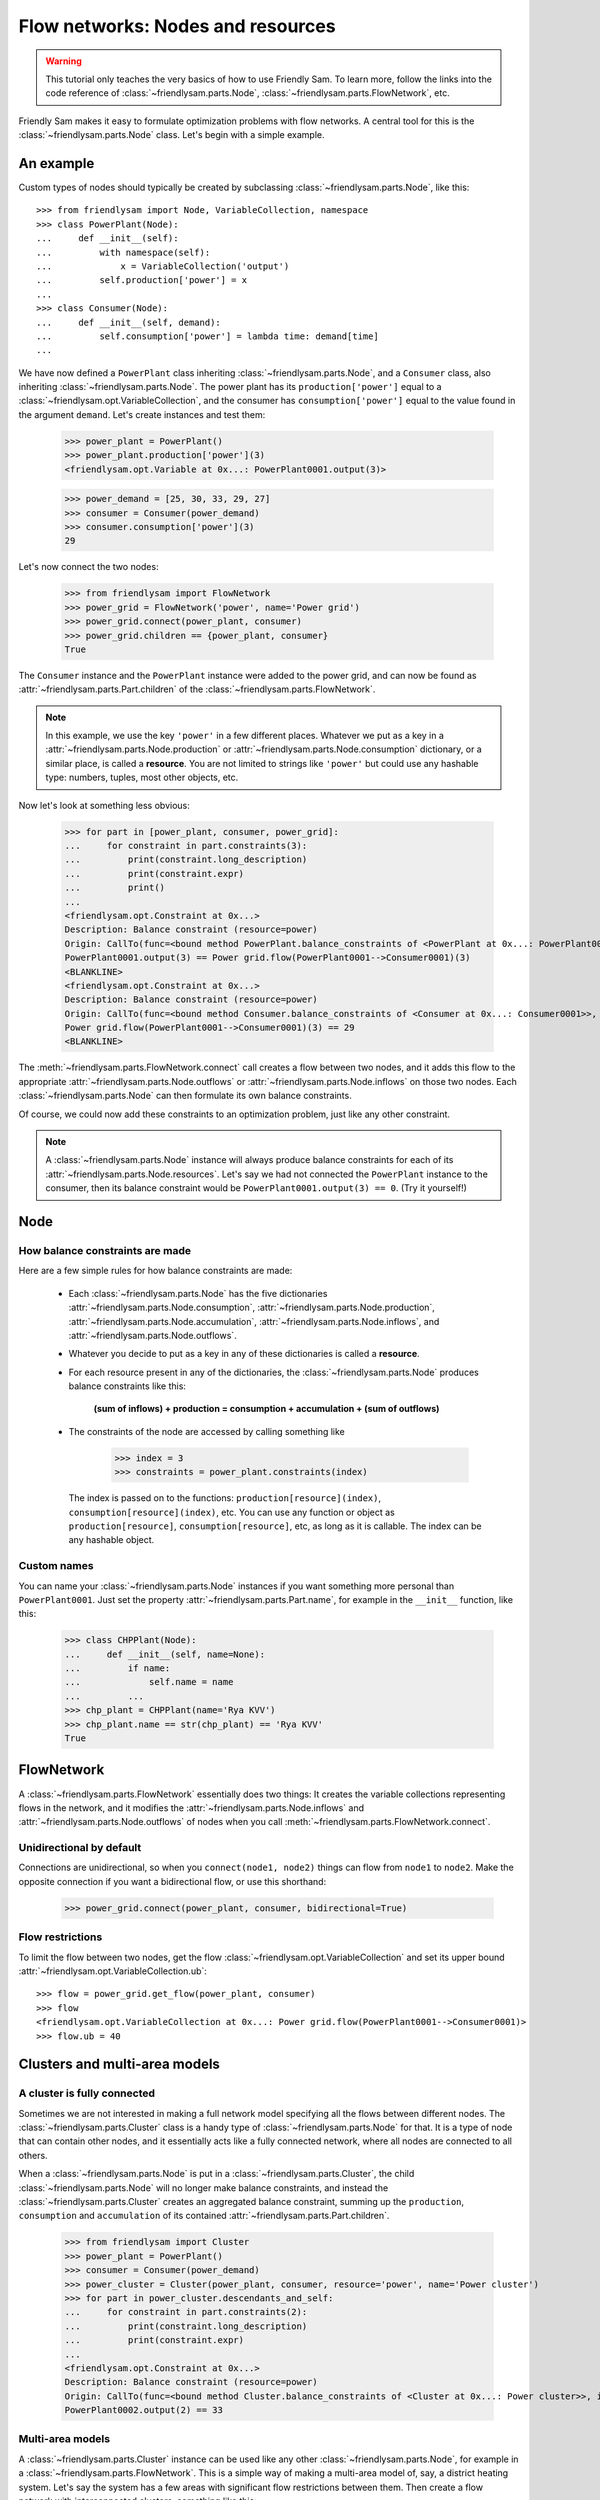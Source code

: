 Flow networks: Nodes and resources
===================================

.. warning::

    This tutorial only teaches the very basics of how to use Friendly Sam. To learn more, follow the links into the code reference of :class:`~friendlysam.parts.Node`, :class:`~friendlysam.parts.FlowNetwork`, etc.

Friendly Sam makes it easy to formulate optimization problems with flow networks. A central tool for this is the :class:`~friendlysam.parts.Node` class. Let's begin with a simple example.

An example
------------

Custom types of nodes should typically be created by subclassing :class:`~friendlysam.parts.Node`, like this::

    >>> from friendlysam import Node, VariableCollection, namespace
    >>> class PowerPlant(Node):
    ...     def __init__(self):
    ...         with namespace(self):
    ...             x = VariableCollection('output')
    ...         self.production['power'] = x
    ...
    >>> class Consumer(Node):
    ...     def __init__(self, demand):
    ...         self.consumption['power'] = lambda time: demand[time]
    ...

We have now defined a ``PowerPlant`` class inheriting :class:`~friendlysam.parts.Node`, and a ``Consumer`` class, also inheriting :class:`~friendlysam.parts.Node`. The power plant has its ``production['power']`` equal to a :class:`~friendlysam.opt.VariableCollection`, and the consumer has ``consumption['power']`` equal to the value found in the argument ``demand``. Let's create instances and test them:

    >>> power_plant = PowerPlant()
    >>> power_plant.production['power'](3)
    <friendlysam.opt.Variable at 0x...: PowerPlant0001.output(3)>

    >>> power_demand = [25, 30, 33, 29, 27]
    >>> consumer = Consumer(power_demand)
    >>> consumer.consumption['power'](3)
    29

Let's now connect the two nodes:

    >>> from friendlysam import FlowNetwork
    >>> power_grid = FlowNetwork('power', name='Power grid')
    >>> power_grid.connect(power_plant, consumer)
    >>> power_grid.children == {power_plant, consumer}
    True

The ``Consumer`` instance and the ``PowerPlant`` instance were added to the power grid, and can now be found as :attr:`~friendlysam.parts.Part.children` of the :class:`~friendlysam.parts.FlowNetwork`.

.. note::

    In this example, we use the key ``'power'`` in a few different places. Whatever we put as a key in a :attr:`~friendlysam.parts.Node.production` or :attr:`~friendlysam.parts.Node.consumption` dictionary, or a similar place, is called a **resource**. You are not limited to strings like ``'power'`` but could use any hashable type: numbers, tuples, most other objects, etc.

Now let's look at something less obvious:

    >>> for part in [power_plant, consumer, power_grid]:
    ...     for constraint in part.constraints(3):
    ...         print(constraint.long_description)
    ...         print(constraint.expr)
    ...         print()
    ...
    <friendlysam.opt.Constraint at 0x...>
    Description: Balance constraint (resource=power)
    Origin: CallTo(func=<bound method PowerPlant.balance_constraints of <PowerPlant at 0x...: PowerPlant0001>>, index=3)
    PowerPlant0001.output(3) == Power grid.flow(PowerPlant0001-->Consumer0001)(3)
    <BLANKLINE>
    <friendlysam.opt.Constraint at 0x...>
    Description: Balance constraint (resource=power)
    Origin: CallTo(func=<bound method Consumer.balance_constraints of <Consumer at 0x...: Consumer0001>>, index=3)
    Power grid.flow(PowerPlant0001-->Consumer0001)(3) == 29
    <BLANKLINE>

The :meth:`~friendlysam.parts.FlowNetwork.connect` call creates a flow between two nodes, and it adds this flow to the appropriate :attr:`~friendlysam.parts.Node.outflows` or :attr:`~friendlysam.parts.Node.inflows` on those two nodes. Each :class:`~friendlysam.parts.Node` can then formulate its own balance constraints.

Of course, we could now add these constraints to an optimization problem, just like any other constraint.

.. note::

    A :class:`~friendlysam.parts.Node` instance will always produce balance constraints for each of its :attr:`~friendlysam.parts.Node.resources`. Let's say we had not connected the ``PowerPlant`` instance to the consumer, then its balance constraint would be ``PowerPlant0001.output(3) == 0``. (Try it yourself!)



Node
------------------------------------


How balance constraints are made
^^^^^^^^^^^^^^^^^^^^^^^^^^^^^^^^^^

Here are a few simple rules for how balance constraints are made:

    * Each :class:`~friendlysam.parts.Node` has the five dictionaries :attr:`~friendlysam.parts.Node.consumption`, :attr:`~friendlysam.parts.Node.production`, :attr:`~friendlysam.parts.Node.accumulation`, :attr:`~friendlysam.parts.Node.inflows`, and :attr:`~friendlysam.parts.Node.outflows`.

    * Whatever you decide to put as a key in any of these dictionaries is called a **resource**.

    * For each resource present in any of the dictionaries, the :class:`~friendlysam.parts.Node` produces balance constraints like this:

        **(sum of inflows) + production = consumption + accumulation + (sum of outflows)**

    * The constraints of the node are accessed by calling something like

        >>> index = 3
        >>> constraints = power_plant.constraints(index)

      The index is passed on to the functions: ``production[resource](index)``, ``consumption[resource](index)``, etc. You can use any function or object as ``production[resource]``, ``consumption[resource]``, etc, as long as it is callable. The index can be any hashable object.


Custom names
^^^^^^^^^^^^^^^

You can name your :class:`~friendlysam.parts.Node` instances if you want something more personal than ``PowerPlant0001``. Just set the property :attr:`~friendlysam.parts.Part.name`, for example in the ``__init__`` function, like this:

    >>> class CHPPlant(Node):
    ...     def __init__(self, name=None):
    ...         if name:
    ...             self.name = name
    ...         ...
    >>> chp_plant = CHPPlant(name='Rya KVV')
    >>> chp_plant.name == str(chp_plant) == 'Rya KVV'
    True


FlowNetwork
-------------------------

A :class:`~friendlysam.parts.FlowNetwork` essentially does two things: It creates the variable collections representing flows in the network, and it modifies the :attr:`~friendlysam.parts.Node.inflows` and :attr:`~friendlysam.parts.Node.outflows` of nodes when you call :meth:`~friendlysam.parts.FlowNetwork.connect`.

Unidirectional by default
^^^^^^^^^^^^^^^^^^^^^^^^^^^

Connections are unidirectional, so when you ``connect(node1, node2)`` things can flow from ``node1`` to ``node2``. Make the opposite connection if you want a bidirectional flow, or use this shorthand:

    >>> power_grid.connect(power_plant, consumer, bidirectional=True)


Flow restrictions
^^^^^^^^^^^^^^^^^^^

To limit the flow between two nodes, get the flow :class:`~friendlysam.opt.VariableCollection` and set its upper bound :attr:`~friendlysam.opt.VariableCollection.ub`::

    >>> flow = power_grid.get_flow(power_plant, consumer)
    >>> flow
    <friendlysam.opt.VariableCollection at 0x...: Power grid.flow(PowerPlant0001-->Consumer0001)>
    >>> flow.ub = 40


Clusters and multi-area models
--------------------------------

A cluster is fully connected
^^^^^^^^^^^^^^^^^^^^^^^^^^^^^

Sometimes we are not interested in making a full network model specifying all the flows between different nodes. The :class:`~friendlysam.parts.Cluster` class is a handy type of :class:`~friendlysam.parts.Node` for that. It is a type of node that can contain other nodes, and it essentially acts like a fully connected network, where all nodes are connected to all others.

When a :class:`~friendlysam.parts.Node` is put in a :class:`~friendlysam.parts.Cluster`, the child :class:`~friendlysam.parts.Node` will no longer make balance constraints, and instead the :class:`~friendlysam.parts.Cluster` creates an aggregated balance constraint, summing up the ``production``, ``consumption`` and ``accumulation`` of its contained :attr:`~friendlysam.parts.Part.children`.

    >>> from friendlysam import Cluster
    >>> power_plant = PowerPlant()
    >>> consumer = Consumer(power_demand)
    >>> power_cluster = Cluster(power_plant, consumer, resource='power', name='Power cluster')
    >>> for part in power_cluster.descendants_and_self:
    ...     for constraint in part.constraints(2):
    ...         print(constraint.long_description)
    ...         print(constraint.expr)
    ...
    <friendlysam.opt.Constraint at 0x...>
    Description: Balance constraint (resource=power)
    Origin: CallTo(func=<bound method Cluster.balance_constraints of <Cluster at 0x...: Power cluster>>, index=2)
    PowerPlant0002.output(2) == 33


Multi-area models
^^^^^^^^^^^^^^^^^^

A :class:`~friendlysam.parts.Cluster` instance can be used like any other :class:`~friendlysam.parts.Node`, for example in a :class:`~friendlysam.parts.FlowNetwork`. This is a simple way of making a multi-area model of, say, a district heating system. Let's say the system has a few areas with significant flow restrictions between them. Then create a flow network with interconnected clusters, something like this::

    area_A == Cluster(*nodes_in_area_A, resource='heat')
    area_B == Cluster(*nodes_in_area_B, resource='heat')
    area_C == Cluster(*nodes_in_area_C, resource='heat')
    
    heat_grid = FlowNetwork('heat')
    heat_grid.connect(area_A, area_B, bidirectional=True, capacity=ab)
    heat_grid.connect(area_A, area_C, bidirectional=True, capacity=ac)
    heat_grid.connect(area_B, area_C, bidirectional=True, capacity=bc)
